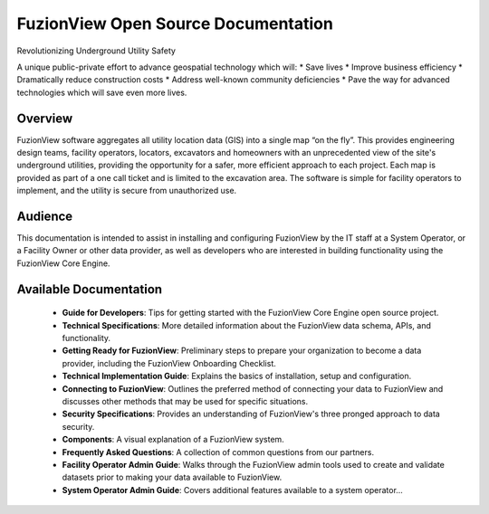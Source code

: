 FuzionView Open Source Documentation
=====================================

Revolutionizing Underground Utility Safety

A unique public-private effort to advance geospatial technology which will:
* Save lives
* Improve business efficiency
* Dramatically reduce construction costs
* Address well-known community deficiencies
* Pave the way for advanced technologies which will save even more lives.


Overview
---------
FuzionView software aggregates all utility location data (GIS) into a single map “on the fly”.  This provides engineering design teams, facility operators, locators, excavators and homeowners with an unprecedented view of the site's underground utilities, providing the opportunity for a safer, more efficient approach to each project.  Each map is provided as part of a one call ticket and is limited to the excavation area.  The software is simple for facility operators to implement, and the utility is secure from unauthorized use.

Audience
---------

This documentation is intended to assist in installing and configuring FuzionView by the IT staff at a System Operator, or a Facility Owner or other data provider, as well as developers who are interested in building functionality using the FuzionView Core Engine.

Available Documentation
------------------------

   * **Guide for Developers**: Tips for getting started with the FuzionView Core Engine open source project.
   * **Technical Specifications**: More detailed information about the FuzionView data schema, APIs, and functionality.
   * **Getting Ready for FuzionView**: Preliminary steps to prepare your organization to become a data provider, including the FuzionView Onboarding Checklist.
   * **Technical Implementation Guide**: Explains the basics of installation, setup and configuration.
   * **Connecting to FuzionView**: Outlines the preferred method of connecting your data to FuzionView and discusses other methods that may be used for specific situations.
   * **Security Specifications**: Provides an understanding of FuzionView's three pronged approach to data security.
   * **Components**: A visual explanation of a FuzionView system. 
   * **Frequently Asked Questions**: A collection of common questions from our partners.
   * **Facility Operator Admin Guide**: Walks through the FuzionView admin tools used to create and validate datasets prior to making your data available to FuzionView.
   * **System Operator Admin Guide**: Covers additional features available to a system operator...

